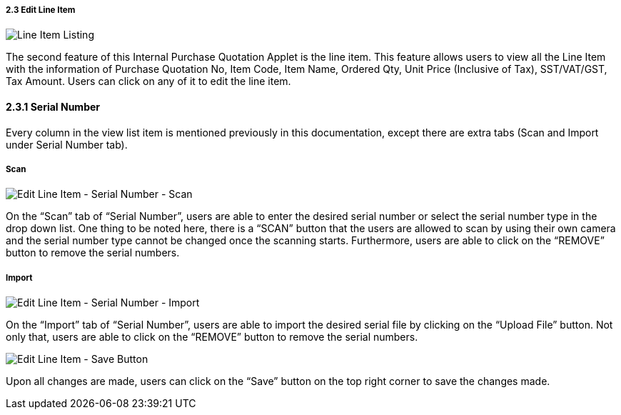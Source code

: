 =====  2.3 Edit Line Item

image::LineItemListing.png[Line Item Listing, align = "center"]

The second feature of this Internal Purchase Quotation Applet is the line item. This feature allows users to view all the Line Item with the information of Purchase Quotation No, Item Code, Item Name, Ordered Qty, Unit Price (Inclusive of Tax), SST/VAT/GST, Tax Amount. Users can click on any of it to edit the line item.

==== 2.3.1 Serial Number

Every column in the view list item is mentioned previously in this documentation, except there are extra tabs (Scan and Import under Serial Number tab).

===== Scan

image::EditLineItem-SerialNumber-Scan.png[Edit Line Item - Serial Number - Scan, align = "center"]

On the “Scan” tab of “Serial Number”, users are able to enter the desired serial number or select the serial number type in the drop down list. One thing to be noted here, there is a “SCAN” button that the users are allowed to scan by using their own camera and the serial number type cannot be changed once the scanning starts. Furthermore, users are able to click on the “REMOVE” button to remove the serial numbers.

===== Import

image::EditLineItem-SerialNumber-Import.png[Edit Line Item - Serial Number - Import, align = "center"]

On the “Import” tab of “Serial Number”, users are able to import the desired serial file by clicking on the “Upload File” button. Not only that, users are able to click on the “REMOVE” button to remove the serial numbers.

image::EditLineItem-SaveButton.png[Edit Line Item - Save Button, align = "center"]

Upon all changes are made, users can click on the “Save” button on the top right corner to save the changes made.